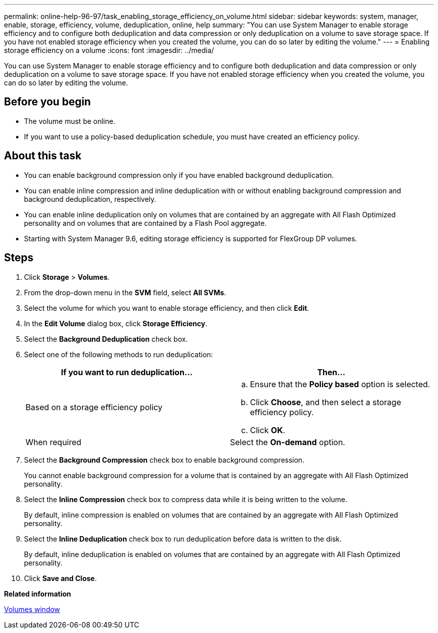 ---
permalink: online-help-96-97/task_enabling_storage_efficiency_on_volume.html
sidebar: sidebar
keywords: system, manager, enable, storage, efficiency, volume, deduplication, online, help
summary: "You can use System Manager to enable storage efficiency and to configure both deduplication and data compression or only deduplication on a volume to save storage space. If you have not enabled storage efficiency when you created the volume, you can do so later by editing the volume."
---
= Enabling storage efficiency on a volume
:icons: font
:imagesdir: ../media/

[.lead]
You can use System Manager to enable storage efficiency and to configure both deduplication and data compression or only deduplication on a volume to save storage space. If you have not enabled storage efficiency when you created the volume, you can do so later by editing the volume.

== Before you begin

* The volume must be online.
* If you want to use a policy-based deduplication schedule, you must have created an efficiency policy.

== About this task

* You can enable background compression only if you have enabled background deduplication.
* You can enable inline compression and inline deduplication with or without enabling background compression and background deduplication, respectively.
* You can enable inline deduplication only on volumes that are contained by an aggregate with All Flash Optimized personality and on volumes that are contained by a Flash Pool aggregate.
* Starting with System Manager 9.6, editing storage efficiency is supported for FlexGroup DP volumes.

== Steps

. Click *Storage* > *Volumes*.
. From the drop-down menu in the *SVM* field, select *All SVMs*.
. Select the volume for which you want to enable storage efficiency, and then click *Edit*.
. In the *Edit Volume* dialog box, click *Storage Efficiency*.
. Select the *Background Deduplication* check box.
. Select one of the following methods to run deduplication:
+
[options="header"]
|===
| If you want to run deduplication...| Then...
a|
Based on a storage efficiency policy
a|

 .. Ensure that the *Policy based* option is selected.
 .. Click *Choose*, and then select a storage efficiency policy.
 .. Click *OK*.

a|
When required
a|
Select the *On-demand* option.
|===

. Select the *Background Compression* check box to enable background compression.
+
You cannot enable background compression for a volume that is contained by an aggregate with All Flash Optimized personality.

. Select the *Inline Compression* check box to compress data while it is being written to the volume.
+
By default, inline compression is enabled on volumes that are contained by an aggregate with All Flash Optimized personality.

. Select the *Inline Deduplication* check box to run deduplication before data is written to the disk.
+
By default, inline deduplication is enabled on volumes that are contained by an aggregate with All Flash Optimized personality.

. Click *Save and Close*.

*Related information*

xref:reference_volumes_window.adoc[Volumes window]

